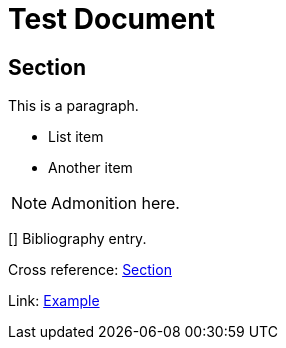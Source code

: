= Test Document

== Section

This is a paragraph.

* List item
* Another item

NOTE: Admonition here.

[[[ref1]]]
Bibliography entry.

Cross reference: <<section,Section>>

Link: https://example.com[Example]